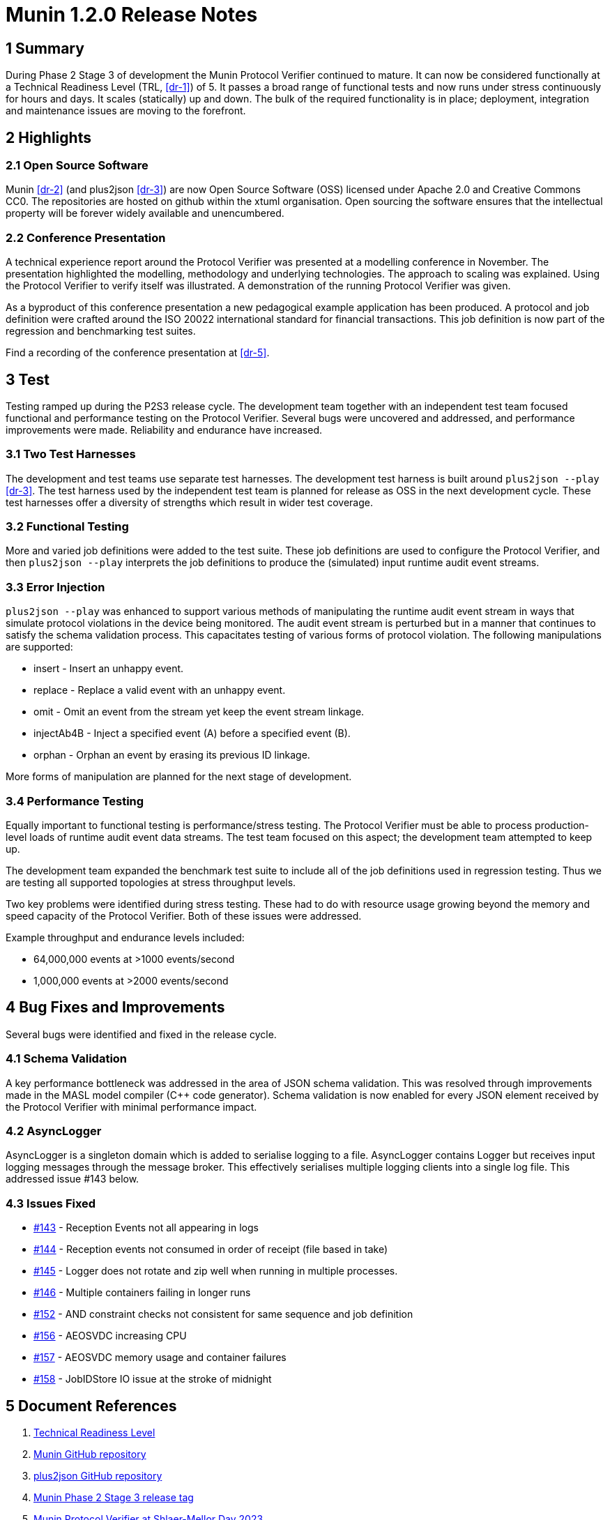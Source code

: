= Munin 1.2.0 Release Notes

== 1 Summary

During Phase 2 Stage 3 of development the Munin Protocol Verifier
continued to mature.  It can now be considered functionally at a Technical
Readiness Level (TRL, <<dr-1>>) of 5.  It passes a broad range of
functional tests and now runs under stress continuously for hours and
days.  It scales (statically) up and down.  The bulk of the required
functionality is in place; deployment, integration and maintenance issues
are moving to the forefront.

== 2 Highlights

=== 2.1 Open Source Software

Munin <<dr-2>> (and plus2json <<dr-3>>) are now Open Source Software (OSS)
licensed under Apache 2.0 and Creative Commons CC0.  The repositories are
hosted on github within the xtuml organisation.  Open sourcing the software
ensures that the intellectual property will be forever widely available and
unencumbered.

=== 2.2 Conference Presentation

A technical experience report around the Protocol Verifier was presented
at a modelling conference in November.  The presentation highlighted the
modelling, methodology and underlying technologies.  The approach to
scaling was explained.  Using the Protocol Verifier to verify itself was
illustrated.  A demonstration of the running Protocol Verifier was given.

As a byproduct of this conference presentation a new pedagogical example
application has been produced.  A protocol and job definition were crafted
around the ISO 20022 international standard for financial transactions.
This job definition is now part of the regression and benchmarking test
suites.

Find a recording of the conference presentation at <<dr-5>>.

== 3 Test

Testing ramped up during the P2S3 release cycle.  The development team
together with an independent test team focused functional and performance
testing on the Protocol Verifier.  Several bugs were uncovered and
addressed, and performance improvements were made.  Reliability and
endurance have increased.

=== 3.1 Two Test Harnesses

The development and test teams use separate test harnesses.  The
development test harness is built around `plus2json --play` <<dr-3>>.  The
test harness used by the independent test team is planned for release as
OSS in the next development cycle.  These test harnesses offer a diversity
of strengths which result in wider test coverage.

=== 3.2 Functional Testing

More and varied job definitions were added to the test suite.  These job
definitions are used to configure the Protocol Verifier, and then
`plus2json --play` interprets the job definitions to produce the
(simulated) input runtime audit event streams.

=== 3.3 Error Injection

`plus2json --play` was enhanced to support various methods of manipulating the
runtime audit event stream in ways that simulate protocol violations in the
device being monitored.  The audit event stream is perturbed but in a manner
that continues to satisfy the schema validation process.  This capacitates
testing of various forms of protocol violation.  The following manipulations
are supported:

* insert - Insert an unhappy event.
* replace - Replace a valid event with an unhappy event.
* omit - Omit an event from the stream yet keep the event stream linkage.
* injectAb4B - Inject a specified event (A) before a specified event (B).
* orphan - Orphan an event by erasing its previous ID linkage.

More forms of manipulation are planned for the next stage of development.

=== 3.4 Performance Testing

Equally important to functional testing is performance/stress testing.
The Protocol Verifier must be able to process production-level loads of
runtime audit event data streams.  The test team focused on this aspect;
the development team attempted to keep up.

The development team expanded the benchmark test suite to include all of
the job definitions used in regression testing.  Thus we are testing all
supported topologies at stress throughput levels.

Two key problems were identified during stress testing.  These had to do
with resource usage growing beyond the memory and speed capacity of the
Protocol Verifier.  Both of these issues were addressed.

Example throughput and endurance levels included:

* 64,000,000 events at >1000 events/second
* 1,000,000 events at >2000 events/second

== 4 Bug Fixes and Improvements

Several bugs were identified and fixed in the release cycle.

=== 4.1 Schema Validation

A key performance bottleneck was addressed in the area of JSON schema
validation.  This was resolved through improvements made in the MASL model
compiler (Cpass:[++] code generator).  Schema validation is now enabled
for every JSON element received by the Protocol Verifier with minimal
performance impact.

=== 4.2 AsyncLogger

AsyncLogger is a singleton domain which is added to serialise logging to a
file.  AsyncLogger contains Logger but receives input logging messages
through the message broker.  This effectively serialises multiple logging
clients into a single log file.  This addressed issue #143 below.

=== 4.3 Issues Fixed

* https://github.com/xtuml/munin/issues/143[#143] - Reception Events not all appearing in logs
* https://github.com/xtuml/munin/issues/144[#144] - Reception events not consumed in order of receipt (file based in take)
* https://github.com/xtuml/munin/issues/145[#145] - Logger does not rotate and zip well when running in multiple processes.
* https://github.com/xtuml/munin/issues/146[#146] - Multiple containers failing in longer runs
* https://github.com/xtuml/munin/issues/152[#152] - AND constraint checks not consistent for same sequence and job definition
* https://github.com/xtuml/munin/issues/156[#156] - AEOSVDC increasing CPU
* https://github.com/xtuml/munin/issues/157[#157] - AEOSVDC memory usage and container failures
* https://github.com/xtuml/munin/issues/158[#158] - JobIDStore IO issue at the stroke of midnight

== 5 Document References

. [[dr-1]] https://en.wikipedia.org/wiki/Technology_readiness_level[Technical Readiness Level]
. [[dr-2]] https://github.com/xtuml/munin[Munin GitHub repository]
. [[dr-3]] https://github.com/xtuml/plus2json[plus2json GitHub repository]
. [[dr-4]] https://github.com/xtuml/munin/releases/tag/v1.2.0[Munin Phase 2 Stage 3 release tag]
. [[dr-5]] https://www.youtube.com/watch?v=UjR9AR8M2Ew[Munin Protocol Verifier at Shlaer-Mellor Day 2023]


